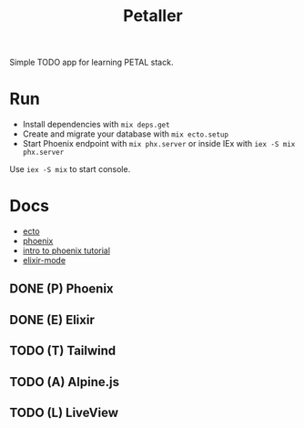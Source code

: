#+title: Petaller

Simple TODO app for learning PETAL stack.

* Run
+ Install dependencies with ~mix deps.get~
+ Create and migrate your database with ~mix ecto.setup~
+ Start Phoenix endpoint with ~mix phx.server~ or inside IEx with ~iex -S mix phx.server~

Use ~iex -S mix~ to start console.

* Docs
+ [[https://hexdocs.pm/ecto/Ecto.html][ecto]]
+ [[https://hexdocs.pm/phoenix/Phoenix.html][phoenix]]
+ [[https://serokell.io/blog/introduction-to-phoenix][intro to phoenix tutorial]]
+ [[https://github.com/antifuchs/elixir-mode][elixir-mode]]

** DONE (P) Phoenix
** DONE (E) Elixir
** TODO (T) Tailwind
** TODO (A) Alpine.js
** TODO (L) LiveView
